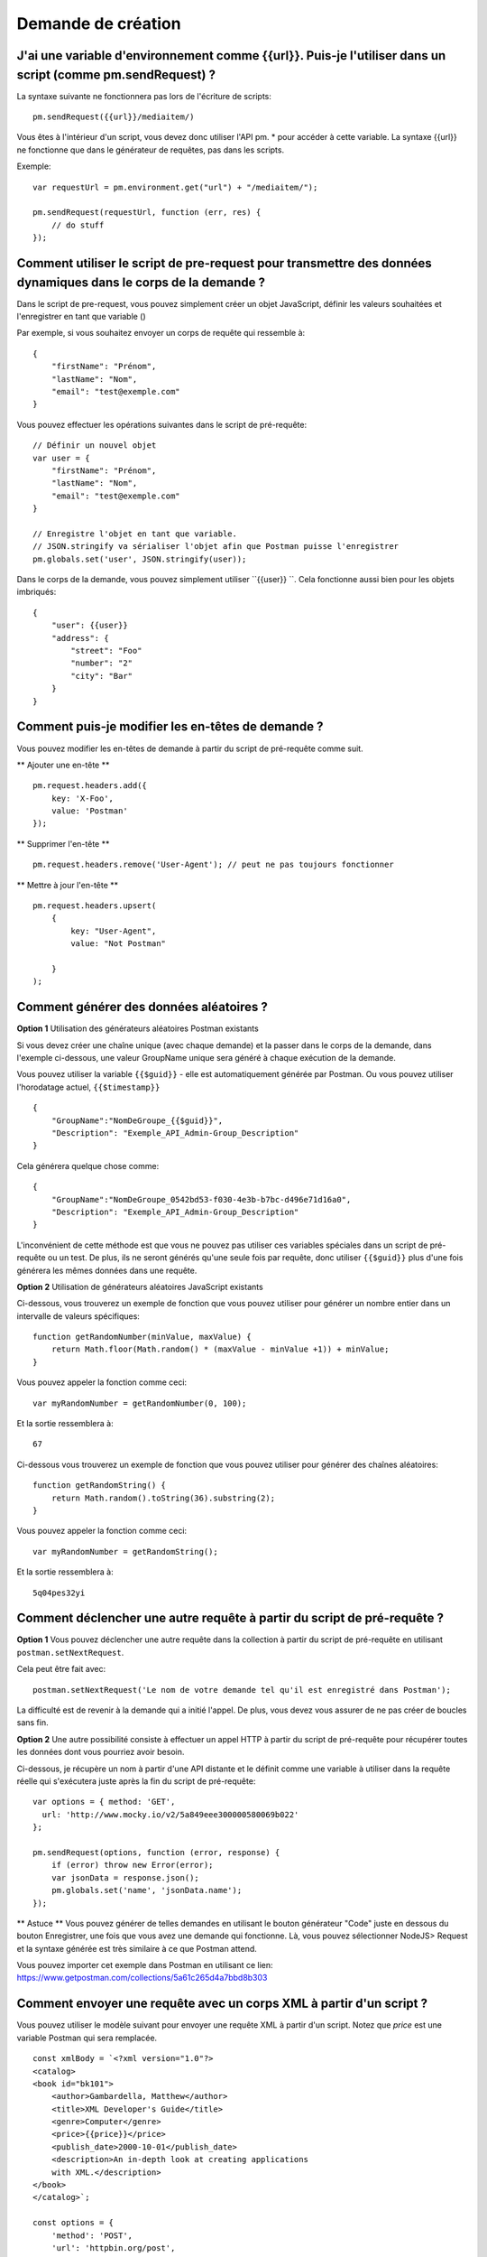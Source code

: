 *******************
Demande de création
*******************

J'ai une variable d'environnement comme {‌{url}}. Puis-je l'utiliser dans un script (comme pm.sendRequest) ?
-----------------------------------------------------------------------------------------------------------

La syntaxe suivante ne fonctionnera pas lors de l'écriture de scripts: ::

    pm.sendRequest({‌{url}}/mediaitem/)

Vous êtes à l'intérieur d'un script, vous devez donc utiliser l'API pm. * pour accéder à cette variable.
La syntaxe {‌{url}} ne fonctionne que dans le générateur de requêtes, pas dans les scripts.

Exemple: ::

    var requestUrl = pm.environment.get("url") + "/mediaitem/");

    pm.sendRequest(requestUrl, function (err, res) {
        // do stuff
    });


Comment utiliser le script de pre-request pour transmettre des données dynamiques dans le corps de la demande ?
---------------------------------------------------------------------------------------------------------------

Dans le script de pre-request, vous pouvez simplement créer un objet JavaScript,
définir les valeurs souhaitées et l'enregistrer en tant que variable ()

Par exemple, si vous souhaitez envoyer un corps de requête qui ressemble à: ::

    {
        "firstName": "Prénom",
        "lastName": "Nom",
        "email": "test@exemple.com"
    }

Vous pouvez effectuer les opérations suivantes dans le script de pré-requête: ::

    // Définir un nouvel objet
    var user = {
        "firstName": "Prénom",
        "lastName": "Nom",
        "email": "test@exemple.com"
    }

    // Enregistre l'objet en tant que variable.
    // JSON.stringify va sérialiser l'objet afin que Postman puisse l'enregistrer
    pm.globals.set('user', JSON.stringify(user));

Dans le corps de la demande, vous pouvez simplement utiliser ``{{user}} ``.
Cela fonctionne aussi bien pour les objets imbriqués: ::

    {
        "user": {{user}}
        "address": {
            "street": "Foo"
            "number": "2"
            "city": "Bar"
        }
    }

Comment puis-je modifier les en-têtes de demande ?
--------------------------------------------------

Vous pouvez modifier les en-têtes de demande à partir du script de pré-requête comme suit.

** Ajouter une en-tête ** ::

    pm.request.headers.add({
        key: 'X-Foo',
        value: 'Postman'
    });

** Supprimer l'en-tête ** ::

    pm.request.headers.remove('User-Agent'); // peut ne pas toujours fonctionner

** Mettre à jour l'en-tête ** ::

    pm.request.headers.upsert(
        {
            key: "User-Agent",
            value: "Not Postman"

        }
    );

Comment générer des données aléatoires ?
----------------------------------------

**Option 1** Utilisation des générateurs aléatoires Postman existants

Si vous devez créer une chaîne unique (avec chaque demande)
et la passer dans le corps de la demande,
dans l'exemple ci-dessous, une valeur GroupName unique sera généré à chaque exécution de la demande.

Vous pouvez utiliser la variable ``{{$guid}}`` - elle est automatiquement générée par Postman.
Ou vous pouvez utiliser l'horodatage actuel, ``{‌{$timestamp}}`` ::

    {
        "GroupName":"NomDeGroupe_{‌{$guid}}",
        "Description": "Exemple_API_Admin-Group_Description"
    }

Cela générera quelque chose comme: ::

    {
        "GroupName":"NomDeGroupe_0542bd53-f030-4e3b-b7bc-d496e71d16a0",
        "Description": "Exemple_API_Admin-Group_Description"
    }

L'inconvénient de cette méthode est que vous ne pouvez pas utiliser ces variables spéciales dans un script de pré-requête ou un test.
De plus, ils ne seront générés qu'une seule fois par requête, donc utiliser ``{‌{$guid}}`` plus d'une fois générera les mêmes données dans une requête.

**Option 2** Utilisation de générateurs aléatoires JavaScript existants

Ci-dessous, vous trouverez un exemple de fonction que vous pouvez utiliser pour générer un nombre entier dans un intervalle de valeurs spécifiques: ::

    function getRandomNumber(minValue, maxValue) {
        return Math.floor(Math.random() * (maxValue - minValue +1)) + minValue;
    }

Vous pouvez appeler la fonction comme ceci: ::

    var myRandomNumber = getRandomNumber(0, 100);

Et la sortie ressemblera à: ::

    67


Ci-dessous vous trouverez un exemple de fonction que vous pouvez utiliser pour générer des chaînes aléatoires: ::

    function getRandomString() {
        return Math.random().toString(36).substring(2);
    }

Vous pouvez appeler la fonction comme ceci: ::

    var myRandomNumber = getRandomString();

Et la sortie ressemblera à: ::

    5q04pes32yi


Comment déclencher une autre requête à partir du script de pré-requête ?
------------------------------------------------------------------------

**Option 1** Vous pouvez déclencher une autre requête dans la collection à partir du script de pré-requête en utilisant ``postman.setNextRequest``.

Cela peut être fait avec: ::

    postman.setNextRequest('Le nom de votre demande tel qu'il est enregistré dans Postman');

La difficulté est de revenir à la demande qui a initié l'appel. De plus, vous devez vous assurer de ne pas créer de boucles sans fin.

**Option 2** Une autre possibilité consiste à effectuer un appel HTTP à partir du script de pré-requête pour récupérer toutes les données dont vous pourriez avoir besoin.

Ci-dessous, je récupère un nom à partir d'une API distante et le définit comme une variable à utiliser dans la requête réelle qui s'exécutera juste après la fin du script de pré-requête: ::

    var options = { method: 'GET',
      url: 'http://www.mocky.io/v2/5a849eee300000580069b022'
    };

    pm.sendRequest(options, function (error, response) {
        if (error) throw new Error(error);
        var jsonData = response.json();
        pm.globals.set('name', 'jsonData.name');
    });

** Astuce ** Vous pouvez générer de telles demandes en utilisant le bouton générateur "Code" juste en dessous du bouton Enregistrer, une fois que vous avez une demande qui fonctionne.
Là, vous pouvez sélectionner NodeJS> Request et la syntaxe générée est très similaire à ce que Postman attend.

Vous pouvez importer cet exemple dans Postman en utilisant ce lien: https://www.getpostman.com/collections/5a61c265d4a7bbd8b303

Comment envoyer une requête avec un corps XML à partir d'un script ?
--------------------------------------------------------------------

Vous pouvez utiliser le modèle suivant pour envoyer une requête XML à partir d'un script.
Notez que `price` est une variable Postman qui sera remplacée. ::

    const xmlBody = `<?xml version="1.0"?>
    <catalog>
    <book id="bk101">
        <author>Gambardella, Matthew</author>
        <title>XML Developer's Guide</title>
        <genre>Computer</genre>
        <price>{{price}}</price>
        <publish_date>2000-10-01</publish_date>
        <description>An in-depth look at creating applications
        with XML.</description>
    </book>
    </catalog>`;

    const options = {
        'method': 'POST',
        'url': 'httpbin.org/post',
        'header': {
            'Content-Type': 'application/xml'
        },
        body: pm.variables.replaceIn(xmlBody) // replace any Postman variables
    }


    pm.sendRequest(options, function (error, response) {
        if (error) throw new Error(error);
        console.log(response.body);
    });

Comment passer des tableaux et des objets entre les requêtes ?
--------------------------------------------------------------

En supposant que votre réponse est au format JSON, vous pouvez extraire des données de la réponse en utilisant:

    var jsonData = pm.response.json();

Après cela, vous pouvez définir la réponse entière (ou juste un sous-ensemble comme celui-ci): ::

    pm.environment.set('myData', JSON.stringify(jsonData));

Vous devez utiliser JSON.stringify () avant d'enregistrer des objets / tableaux dans une variable Postman.
Sinon, cela pourrait ne pas fonctionner (selon votre version Postman ou Newman).

Dans la requête suivante où vous souhaitez récupérer les données, utilisez simplement:

- ``{myData}}`` si vous êtes dans le générateur de requêtes
- ``var myData = JSON.parse(pm.environment.get('myData'));``

L'utilisation des méthodes JSON.stringify et JSON.parse n'est pas nécessaire si les valeurs sont des chaînes, des entiers ou des booléens.

JSON.stringify () convertit une valeur en chaîne JSON tandis que la méthode JSON.parse () analyse une chaîne JSON, créant la valeur décrite par la chaîne.


Comment lire des fichiers externes ?
------------------------------------

Si certaines informations sont enregistrées dans un fichier localement sur votre ordinateur,
vous souhaiterez peut-être accéder à ces informations avec Postman.

Malheureusement, ce n'est pas vraiment possible.
Il existe un moyen de lire un fichier de données au format JSON ou CSV,
ce qui vous permet de rendre certaines variables dynamiques.
Ces variables sont appelées variables de données
et sont principalement utilisées pour tester différentes itérations sur une requête ou une collection spécifique.

Options possibles:

- démarrer un serveur local pour servir ce fichier et le récupérer dans Postman avec une requête GET.
- utilisez Newman comme script Node.js personnalisé et lisez le fichier à l'aide du système de fichiers.

Comment ajouter un délai entre les demandes de Postman ?
--------------------------------------------------------

Pour ajouter un délai après une requête, ajoutez ce qui suit dans vos tests: ::

    setTimeout(() => {}, 10000);

L'exemple ci-dessus ajoutera un délai de 10000 millisecondes ou 10 secondes.
